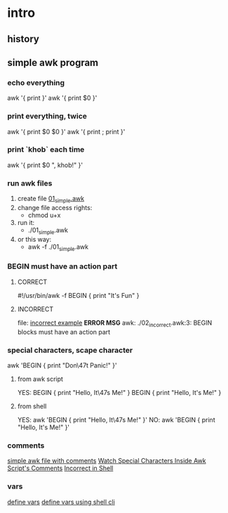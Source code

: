 * intro
** history
** simple awk program
*** echo everything
    awk '{ print }'
    awk '{ print $0 }'
*** print everything, twice
    awk '{ print $0 $0 }'
    awk '{ print ; print }'
*** print `khob` each time
    awk '{ print $0 ", khob!" }'
*** run awk files
    1) create file [[./01_simple.awk][01_simple.awk]]
    2) change file access rights: 
       - chmod u+x
    3) run it:
       - ./01_simple.awk
    4) or this way:
       - awk -f ./01_simple.awk
*** BEGIN must have an action part
**** CORRECT
    #!/usr/bin/awk -f
    BEGIN { print "It's Fun" }
**** INCORRECT
     file: [[./02_incorrect.awk][incorrect example]]
     *ERROR MSG*
     awk: ./02_incorrect.awk:3: BEGIN blocks must have an action part
*** special characters, scape character
    awk 'BEGIN { print "Don\47t Panic!" }'

 
**** from awk script
     YES: 
     BEGIN { print "Hello, It\47s Me!" }
     BEGIN { print "Hello, It's Me!" }
**** from shell
     YES:
     awk 'BEGIN { print "Hello, It\47s Me!" }'  
     NO:
     awk 'BEGIN { print "Hello, It's Me!" }'  
*** comments
    [[./03_comments.awk][simple awk file with comments]]
    [[./04_watch_special_chars_in_comments.awk][Watch Special Characters Inside Awk Script's Comments]]
    [[./05_not_correct.sh][Incorrect in Shell]]
*** vars
    [[./07_vars.awk][define vars]]
    [[./08_define_vars.sh][define vars using shell cli]]
